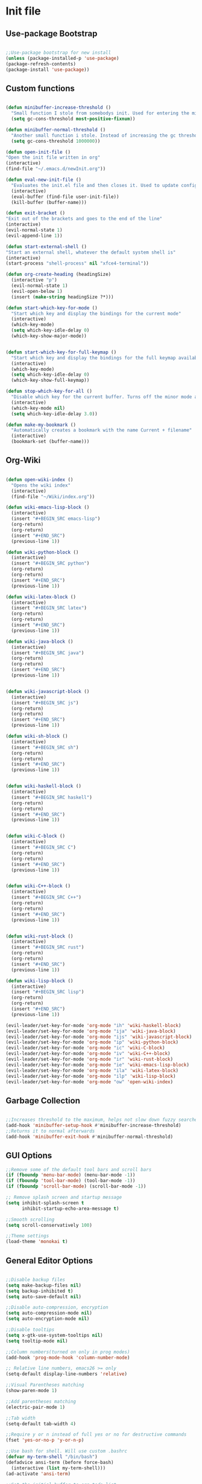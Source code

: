 * Init file
** Use-package Bootstrap
#+BEGIN_SRC emacs-lisp :tangle yes

  ;;Use-package bootstrap for new install
  (unless (package-installed-p 'use-package)
  (package-refresh-contents)
  (package-install 'use-package))

#+END_SRC
** Custom functions
   #+BEGIN_SRC emacs-lisp :tangle yes

     (defun minibuffer-increase-threshold ()
       "Small function I stole from somebodys init. Used for entering the minibuffers for autocomplete/fuzzy searching and simply increases the threshold"
       (setq gc-cons-threshold most-positive-fixnum))

     (defun minibuffer-normal-threshold ()
       "Another small function i stole. Instead of increasing the gc threshold, it brings it to normal(that is 800 KB)"
       (setq gc-cons-threshold 1000000))

     (defun open-init-file ()
     "Open the init file written in org"
     (interactive)
     (find-file "~/.emacs.d/newInit.org"))

     (defun eval-new-init-file ()
       "Evaluates the init.el file and then closes it. Used to update config after changing anything in org-mode based init file"
       (interactive)
       (eval-buffer (find-file user-init-file))
       (kill-buffer (buffer-name)))

     (defun exit-bracket ()
     "Exit out of the brackets and goes to the end of the line"
     (interactive)
     (evil-normal-state 1)
     (evil-append-line 1))

     (defun start-external-shell ()
     "Start an external shell, whatever the default system shell is"
     (interactive)
     (start-process "shell-process" nil "xfce4-terminal"))

     (defun org-create-heading (headingSize)
       (interactive "p")
       (evil-normal-state 1)
       (evil-open-below 1)
       (insert (make-string headingSize ?*)))

     (defun start-which-key-for-mode ()
       "Start which key and display the bindings for the current mode"
       (interactive)
       (which-key-mode)
       (setq which-key-idle-delay 0)
       (which-key-show-major-mode))


     (defun start-which-key-for-full-keymap ()
       "Start which key and display the bindings for the full keymap available"
       (interactive)
       (which-key-mode)
       (setq which-key-idle-delay 0)
       (which-key-show-full-keymap))

     (defun stop-which-key-for-all ()
       "Disable which key for the current buffer. Turns off the minor mode and resets the idle delay"
       (interactive)
       (which-key-mode nil)
       (setq which-key-idle-delay 3.0))

     (defun make-my-bookmark ()
       "Automatically creates a bookmark with the name Current + filename"
       (interactive)
       (bookmark-set (buffer-name)))
   #+END_SRC
** Org-Wiki 
#+BEGIN_SRC emacs-lisp :tangle yes

  (defun open-wiki-index ()
    "Opens the wiki index"
    (interactive)
    (find-file "~/Wiki/index.org"))

  (defun wiki-emacs-lisp-block ()
    (interactive)
    (insert "#+BEGIN_SRC emacs-lisp")
    (org-return)
    (org-return)
    (insert "#+END_SRC")
    (previous-line 1))

  (defun wiki-python-block ()
    (interactive)
    (insert "#+BEGIN_SRC python")
    (org-return)
    (org-return)
    (insert "#+END_SRC")
    (previous-line 1))

  (defun wiki-latex-block ()
    (interactive)
    (insert "#+BEGIN_SRC latex")
    (org-return)
    (org-return)
    (insert "#+END_SRC")
    (previous-line 1))

  (defun wiki-java-block ()
    (interactive)
    (insert "#+BEGIN_SRC java")
    (org-return)
    (org-return)
    (insert "#+END_SRC")
    (previous-line 1))


  (defun wiki-javascript-block ()
    (interactive)
    (insert "#+BEGIN_SRC js")
    (org-return)
    (org-return)
    (insert "#+END_SRC")
    (previous-line 1))

  (defun wiki-sh-block ()
    (interactive)
    (insert "#+BEGIN_SRC sh")
    (org-return)
    (org-return)
    (insert "#+END_SRC")
    (previous-line 1))


  (defun wiki-haskell-block ()
    (interactive)
    (insert "#+BEGIN_SRC haskell")
    (org-return)
    (org-return)
    (insert "#+END_SRC")
    (previous-line 1))


  (defun wiki-C-block ()
    (interactive)
    (insert "#+BEGIN_SRC C")
    (org-return)
    (org-return)
    (insert "#+END_SRC")
    (previous-line 1))


  (defun wiki-C++-block ()
    (interactive)
    (insert "#+BEGIN_SRC C++")
    (org-return)
    (org-return)
    (insert "#+END_SRC")
    (previous-line 1))


  (defun wiki-rust-block ()
    (interactive)
    (insert "#+BEGIN_SRC rust")
    (org-return)
    (org-return)
    (insert "#+END_SRC")
    (previous-line 1))

  (defun wiki-lisp-block ()
    (interactive)
    (insert "#+BEGIN_SRC lisp")
    (org-return)
    (org-return)
    (insert "#+END_SRC")
    (previous-line 1))

  (evil-leader/set-key-for-mode 'org-mode "ih" 'wiki-haskell-block)
  (evil-leader/set-key-for-mode 'org-mode "ija" 'wiki-java-block)
  (evil-leader/set-key-for-mode 'org-mode "ijs" 'wiki-javascript-block)
  (evil-leader/set-key-for-mode 'org-mode "ip" 'wiki-python-block)
  (evil-leader/set-key-for-mode 'org-mode "ic" 'wiki-C-block)
  (evil-leader/set-key-for-mode 'org-mode "iv" 'wiki-C++-block)
  (evil-leader/set-key-for-mode 'org-mode "ir" 'wiki-rust-block)
  (evil-leader/set-key-for-mode 'org-mode "ie" 'wiki-emacs-lisp-block)
  (evil-leader/set-key-for-mode 'org-mode "ila" 'wiki-latex-block)
  (evil-leader/set-key-for-mode 'org-mode "ilp" 'wiki-lisp-block)
  (evil-leader/set-key-for-mode 'org-mode "ow" 'open-wiki-index)

#+END_SRC
** Garbage Collection 
#+BEGIN_SRC emacs-lisp :tangle yes

  ;;Increases threshold to the maximum, helps not slow down fuzzy searches
  (add-hook 'minibuffer-setup-hook #'minibuffer-increase-threshold)
  ;;Returns it to normal afterwards
  (add-hook 'minibuffer-exit-hook #'minibuffer-normal-threshold)
  
#+END_SRC
** GUI Options
#+BEGIN_SRC emacs-lisp :tangle yes
  ;;Remove some of the default tool bars and scroll bars   
  (if (fboundp 'menu-bar-mode) (menu-bar-mode -1))
  (if (fboundp 'tool-bar-mode) (tool-bar-mode -1))
  (if (fboundp 'scroll-bar-mode) (scroll-bar-mode -1))

  ;; Remove splash screen and startup message
  (setq inhibit-splash-screen t
        inhibit-startup-echo-area-message t)

  ;;Smooth scrolling
  (setq scroll-conservatively 100)

  ;;Theme settings
  (load-theme 'monokai t)

#+END_SRC
** General Editor Options
#+BEGIN_SRC emacs-lisp :tangle yes

  ;;Disable backup files
  (setq make-backup-files nil)
  (setq backup-inhibited t)
  (setq auto-save-default nil)

  ;;Disable auto-compression, encryption
  (setq auto-compression-mode nil)
  (setq auto-encryption-mode nil)

  ;;Disable tooltips
  (setq x-gtk-use-system-tooltips nil)
  (setq tooltip-mode nil)

  ;;Column numbers(turned on only in prog modes)
  (add-hook 'prog-mode-hook 'column-number-mode)

  ;; Relative line numbers, emacs26 >= only
  (setq-default display-line-numbers 'relative)

  ;;Visual Parentheses matching
  (show-paren-mode 1)

  ;;Add parentheses matching
  (electric-pair-mode 1)

  ;;Tab width
  (setq-default tab-width 4)

  ;;Require y or n instead of full yes or no for destructive commands
  (fset 'yes-or-no-p 'y-or-n-p)

  ;;Use bash for shell. Will use custom .bashrc
  (defvar my-term-shell "/bin/bash")
  (defadvice ansi-term (before force-bash)
    (interactive (list my-term-shell)))
  (ad-activate 'ansi-term)

  ;;Set the initial buffer to org todo list
  (setf initial-buffer-choice #'(lambda () (find-file "~/Org/Todo.org")))

  (setq fill-column 80)
  ;; Visual indicators for wrap lines
  (setq visual-line-fringe-indicators '(left-curly-arrow right-curly-arrow))

  ;;Wrap lines so they do not go past screen edge
  (global-visual-line-mode 1)

  ;;Stop keys being echoed in minibuffer. Messes up which-key
  (setq echo-keystrokes 0)

  ;; Clear image cache sooner to save memory on larger pdfs. Measured in seconds.
  (setq image-cache-eviction-delay 30)

  ;; Always ensure all packages
  (setq use-package-always-ensure t)
#+END_SRC
** Evil Leader Key Bindings and Setup
#+BEGIN_SRC emacs-lisp :tangle yes
  ;;Evil leader setup
  (use-package evil-leader
    :ensure t
    :config
    (global-evil-leader-mode)
    (evil-leader/set-leader "<SPC>"))
  ;;-------------------------- Evil leader bindings 
  ;;Window navigation
  (evil-leader/set-key "wj" 'evil-window-down
                       "wh" 'evil-window-left
                       "wk" 'evil-window-down
                       "wl" 'evil-window-right
                       ;;Quick switch to next window
                       "ww" 'evil-window-next) 

  ;;Kill window or window and buffer
  (evil-leader/set-key "wd" 'evil-window-delete
                       "wk" 'kill-buffer-and-window) 

  ;;Create new vertical/horizontal windows
  (evil-leader/set-key "nv" 'evil-window-vsplit
                       "nh" 'evil-window-split) ;New horizontal window
  ;;Balance windows
  (evil-leader/set-key "wb" 'balance-windows)

  ;; Narrow text
  (evil-leader/set-key "wn" 'narrow-to-region)

  ;; Widen text back
  (evil-leader/set-key "wi" 'widen)

  ;;Cycle through available buffers
  (evil-leader/set-key "wq" 'evil-prev-buffer
                       "we" 'evil-next-buffer)

  ;;Show all buffers available 
  (evil-leader/set-key "ws" 'helm-buffers-list)

  ;;Create a new buffer with given input or switch if it exists
  (evil-leader/set-key "nb" 'switch-to-buffer)

  ;;Open up external shell(async process)
  (evil-leader/set-key "ss" 'start-external-shell)
  ;;Open up internal emacs shell
  (evil-leader/set-key "si" 'ansi-term)


  ;;Create a new file from a buffer. Does not save the file, use :w for that
  (evil-leader/set-key "fw" 'write-file)

  ;;Open init file
  (evil-leader/set-key "/" 'open-init-file)

  ;;Eval new init file
  (evil-leader/set-key "?" 'eval-new-init-file)

  ;;Open up a buffer describing all key bindings
  (evil-leader/set-key "K" 'describe-bindings)

  ;;Double tap on leader(spacebar) will bring up command execution(M-x)
  (evil-leader/set-key "<SPC>" 'helm-M-x)

  ;;Open up package manager
  (evil-leader/set-key "." 'package-list-packages)

  ;;----------------------- Mode specific bindings for leader
  ;;-----Elisp bindings
  ;;Eval the entire buffer
  (evil-leader/set-key-for-mode 'emacs-lisp-mode "," 'eval-buffer)

  ;;------Treemacs bindings
  ;;Toggle on/off
  (evil-leader/set-key "ft" 'treemacs)
  ;;Different ways of opening a file
  (evil-leader/set-key-for-mode 'treemacs-mode "h" 'treemacs-visit-node-vertical-split)
  (evil-leader/set-key-for-mode 'treemacs-mode "v" 'treemacs-visit-node-horizontal-split)
  (evil-leader/set-key-for-mode 'treemacs-mode "o" 'treemacs-visit-node-no-split)
  ;;Show dotfiles, this is disabled by default
  (evil-leader/set-key-for-mode 'treemacs-mode "s" 'treemacs-toggle-show-dotfiles)


  ;;------Lisp Mode Bindings
  ;;Start Slime
  (evil-leader/set-key-for-mode 'lisp-mode "ds" 'slime)
  ;;Compile and load entire file
  (evil-leader/set-key-for-mode 'lisp-mode "dc" 'slime-compile-and-load-file)
  ;;Eval one function
  (evil-leader/set-key-for-mode 'lisp-mode "df" 'slime-compile-defun)
  ;;Switch to output buffer
  (evil-leader/set-key-for-mode 'lisp-mode "dr" 'slime-switch-to-output-buffer)

  ;;Shell
  (evil-leader/set-key-for-mode 'ansi-term "dd" '(term-send-raw))

  ;;Bookmarks the current file automatically
  (evil-leader/set-key "bm" 'make-my-bookmark)

  ;;Show bookmarks list
  (evil-leader/set-key "bl" 'helm-bookmarks)
#+END_SRC
** Evil Bindings and Setup
   #+BEGIN_SRC emacs-lisp :tangle yes
   
;;Enable evil mode everywhere. The initialization is deferred to let evil leader load first
(use-package evil
  :ensure t
  :init
  :config
  (setq evil-want-C-u-scroll t)
  (evil-mode 1)
  :after (evil-leader))

;;Resizing of windows. (C is the control key)
(define-key evil-normal-state-map (kbd "<C-left>") 'evil-window-decrease-width)
(define-key evil-normal-state-map (kbd "<C-right>") 'evil-window-increase-width)
(define-key evil-normal-state-map (kbd "<C-up>") 'evil-window-increase-height)
(define-key evil-normal-state-map (kbd "<C-down>") 'evil-window-decrease-height)


;;Enter console in Insert state
(evil-set-initial-state 'ansi-term 'insert)

;;Visual lines
(define-key evil-normal-state-map (kbd "C-j") 'evil-next-visual-line)
(define-key evil-normal-state-map (kbd "C-k") 'evil-previous-visual-line)

;;Exit out of brackets while in insert mode
(define-key evil-insert-state-map (kbd "C-a") 'exit-bracket)

;;Colorfull cursor depending on state
(setq evil-emacs-state-cursor '("red" box))
(setq evil-normal-state-cursor '("white" box))
(setq evil-visual-state-cursor '("orange" box))
(setq evil-insert-state-cursor '("white" bar))
(setq evil-replace-state-cursor '("green" bar))
(setq evil-operator-state-cursor '("red" hollow))

;;Make escape quit anything
(define-key evil-normal-state-map [escape] 'keyboard-quit)
(define-key evil-visual-state-map [escape] 'keyboard-quit)
(define-key minibuffer-local-map [escape] 'keyboard-escape-quit)
(define-key minibuffer-local-ns-map [escape] 'keyboard-escape-quit)
(define-key minibuffer-local-completion-map [escape] 'keyboard-escape-quit)
(define-key minibuffer-local-must-match-map [escape] 'keyboard-escape-quit)
(define-key minibuffer-local-isearch-map [escape] 'keyboard-quit)
   #+END_SRC
** Plugins
*** Package manager
#+BEGIN_SRC emacs-lisp :tangle yes

  ;;For package manager
  (define-key package-menu-mode-map (kbd "j") 'next-line)
  (define-key package-menu-mode-map (kbd "k") 'previous-line)
  (define-key package-menu-mode-map (kbd "l") 'package-menu-describe-package)
  (define-key package-menu-mode-map "i" 'package-menu-mark-install)
  (define-key package-menu-mode-map "x" 'package-menu-execute)
  (define-key package-menu-mode-map "u" 'package-menu-mark-upgrades)
  (define-key package-menu-mode-map "q" '(quit-window "KILL")										 )
  (define-key package-menu-mode-map "/" 'evil-search-forward)
  (define-key package-menu-mode-map "?" 'evil-search-backward)
  (define-key package-menu-mode-map "n" 'evil-search-next)
  (define-key package-menu-mode-map "N" 'evil-search-previous)

#+END_SRC
*** Helm
	#+BEGIN_SRC emacs-lisp	:tangle yes
      (use-package helm
      :ensure t
      :config
      (setq helm-M-x-fuzzy-match t)
      ;; Basic navigation
      (define-key helm-map (kbd "C-j") 'helm-next-line)
      (define-key helm-map (kbd "C-k") 'helm-previous-line)
      (define-key helm-map (kbd "C-d") 'helm-buffer-run-kill-persistent)
      (define-key helm-map (kbd "C-h") 'helm-execute-persistent-action)
      ;; Find files in current dir
      (evil-leader/set-key "ff" 'helm-find-files)
      ;; Man pages
      (evil-leader/set-key "fm" 'helm-man-woman)
      ;; Locate some file across the system
      (evil-leader/set-key "fl" 'helm-locate)
      ;; Find function defs
      (evil-leader/set-key "fa" 'helm-apropos)
      ;; Find occurances of some word or regexp
      (evil-leader/set-key "fo" 'helm-occur)
      ;;Resume previous session
      (evil-leader/set-key "fp" 'helm-resume)
      ;; Open dired
      (evil-leader/set-key "fd" 'dired)
      ;; Imenu or semantic, usefull for quick navigation of files
      (evil-leader/set-key "fi" 'helm-semantic-or-imenu)
      ;; View register contents
      (evil-leader/set-key "fr" 'helm-register)

      (helm-mode 1)
      )
	#+END_SRC
*** Projectile
	#+BEGIN_SRC emacs-lisp	:tangle yes


      (use-package projectile
      :ensure t
      :config
      (setq projectile-enable-caching t)
      (evil-leader/set-key "pa" 'projectile-discover-projects-in-directory)
      (evil-leader/set-key "pc" 'projectile-commander))

      (use-package helm-projectile
      :ensure t
      :after projectile
      :config
      ;; Master menu
      (evil-leader/set-key "pp" 'helm-projectile)
      ;; Switches to projects
      (evil-leader/set-key "ps" 'helm-projectile-switch-project)
      ;; Finds a file within project
      (evil-leader/set-key "pf" 'helm-projectile-find-file)
      ;; Finds a directory and opens it within project
      (evil-leader/set-key "pd" 'helm-projectile-find-dir)
      ;; Switches to a project buffer
      (evil-leader/set-key "pb" 'helm-projectile-switch-to-buffer)
      (helm-projectile-on))
	#+END_SRC
*** Org Related
	#+BEGIN_SRC emacs-lisp	:tangle yes
      (defun yav-go-up-org-heading ()
        (outline-up-heading)
        (org-cycle))

      ;;Open the agenda from anywhere
      (evil-leader/set-key "oa" 'org-agenda)

      ;;Org capture
      (evil-leader/set-key "oc" 'org-capture)

      ;;Org mode todo states
      (setq org-todo-keywords '((sequence "TODO" "MAYBE" "WAITING" "NEXT" "RESEARCH" "|" "DONE" "CANCELLED")))

      ;;Org capture file
      (setq org-default-notes-file "~/Org/OrgCaptures.org")

      ;;Make it so agenda opens horizontally
      (setq split-height-threshold 40)
      (setq split-width-threshold nil)
      (setq org-agenda-window-setup 'reorganize-frame)
      (setq org-agenda-restore-windows-after-quit t)
      (setq org-agenda-window-frame-fractions '(0.7 . 0.8))
      (setq org-agenda-skip-deadline-if-done t)

      ;;Bindings for org mode. Only valid in org buffers
      (use-package org
        :ensure t
        :mode ("\\.org\\'" . org-mode)
        :init
        (setq org-log-done 'time)
        (setq org-deadline-warning-days 14)
        (setq org-agenda-start-on-weekday nil)
        (setq org-agenda-span (quote 4))
        (setq org-agenda-start-day "-1d")
        (setq org-agenda-remove-tags t)
        (setq org-tag-alist '(("@school" . ?s) ("@home" . ?h) ("@errand" . ?e) ("@goal" . ?g)))
        ;; start indented
        (setq org-startup-indented t)
        ;; Hide leading stars. Looks better
        (setq org-hide-leading-stars t)

        (setq org-link-frame-setup '((file . find-file)))

        :config
        ;; Capture templates
        (setq org-capture-templates
              '(("t" "Todo entry" entry (file+headline "~/Org/Todo.org" "Today")
                 "* TODO %?" :kill-buffer t)
                ("m" "Maybe entry" entry (file+headline "~/Org/Todo.org" "Today")
                 "* MAYBE %?" :kill-buffer t)
                ("s" "School question" entry (file+headline "~/Org/School.org" "Questions")
                 "* QUESTION %?" :kill-buffer t :prepend t)
                ("q" "Research/Read About" entry (file+headline "~/Org/Todo.org" "To Find Out")
                 "* RESEARCH %?" :kill-buffer t :prepend t)))

        (setq org-file-apps
              '((auto-mode . emacs)
                ("\\.pdf\\'" . "zathura %s")
                ("\\.epub\\'" . "zathura %s")
                ("\\.djvu\\'" . "zathura %s")))
        ;; Add syntax highlight to blocks
        (setq org-src-fontify-natively t)
        ;; Dont ask to run code
        (setq org-confirm-babel-evaluate nil)
        ;; What languages to evel
        (org-babel-do-load-languages
         'org-babel-load-languages
         '(
           (latex . t)
           (python . t)
           (C . t)
           (shell . t)
           (js . t)
           (haskell . t)
           (emacs-lisp . t)
           (lisp . t)))

        ;;------Org Mode Bindings
        ;;Insert todo heading(inserts new line, inserts heading then enters insert mode)
        (evil-leader/set-key-for-mode 'org-mode "dd" #'(lambda ()
                                                         (interactive)
                                                         (evil-append-line 1)
                                                         (org-insert-todo-heading t t)
                                                         (evil-append-line 1)))
        ;;Insert a table
        (evil-leader/set-key-for-mode 'org-mode "dt" 'org-table-create-or-convert-from-region)
        ;;Open the link at point
        (evil-leader/set-key-for-mode 'org-mode "do" 'org-open-at-point)
        ;;Insert a link
        (evil-leader/set-key-for-mode 'org-mode "dl" 'org-insert-link)
        ;;Schedule the item
        (evil-leader/set-key-for-mode 'org-mode "ds" #'(lambda ()
                                                         (interactive)
                                                         (org-schedule 1)
                                                         (org-cycle)
                                                         (kill-buffer "*Calendar*")))
        ;; Way too much to explain. Very important
        (evil-leader/set-key-for-mode 'org-mode "dr" 'org-ctrl-c-ctrl-c)

        ;; Insert a deadline for some item(usually todo's)
        (evil-leader/set-key-for-mode 'org-mode "di" #'(lambda ()
                                                        (interactive)
                                                        (org-deadline 1)
                                                        (org-cycle)
                                                        (kill-buffer "*Calendar*")))
        ;;Compilation menu
        (evil-leader/set-key-for-mode 'org-mode "dc" 'org-export-dispatch)

        ;; Edit code blocks with syntax highlighting and so on
        (evil-leader/set-key-for-mode 'org-mode "de" 'org-edit-special)

        ;; Navigation
        (define-key org-mode-map (kbd "M-j") 'org-forward-heading-same-level)
        (define-key org-mode-map (kbd "M-k") 'org-backward-heading-same-level)
        (define-key org-mode-map (kbd "M-h") 'yav-go-up-org-heading))

      ;;Helps organize the agenda view
        (use-package org-super-agenda
        :ensure t
        :config
        (org-super-agenda-mode)
        (setq org-super-agenda-groups
                '((:name "Next" :todo "NEXT")
                  (:name "Today" :todo "TODO")
                  (:name "School" :todo ("TEST" "ADMIN" "ASSIGNMENT"))
                  (:name "Daily" :todo "HABIT")
                  (:name "Maybe" :todo "MAYBE"))))

      ;;Provides mathematical symbols in org mode
      (use-package company-math
        :ensure t
        :defer t)

      ;; Journaling mode
      (use-package org-journal
        :ensure t
        :config
        (setq org-journal-carryover-items nil)
        (setq org-journal-dir "~/Org/Others/Journal")
        (setq org-journal-find-file 'find-file)
        (evil-leader/set-key "]t" 'org-journal-new-entry)
        (evil-leader/set-key-for-mode 'org-journal-mode "dj" 'org-journal-next-entry)
        (evil-leader/set-key-for-mode 'org-journal-mode "dk" 'org-journal-previous-entry)
        (evil-leader/set-key-for-mode 'org-journal-mode "ds" 'org-journal-search)
        ;; Override default behaviour. Was a pain in the ass to execute a buffer local hook.
        (evil-leader/set-key-for-mode 'org-journal-mode "wk" (lambda ()
                                                               (interactive)
                                                               (save-buffer)
                                                               (kill-buffer-and-window))))


         ;;Bindings for the agenda view itself(not valid in org mode!!!)
      (define-key org-agenda-mode-map "q" 'org-agenda-exit)
      (define-key org-agenda-mode-map "j" 'org-agenda-next-item)
      (define-key org-agenda-mode-map "k" 'org-agenda-previous-item)
      (define-key org-agenda-mode-map "d" 'org-agenda-todo)
      (define-key org-agenda-mode-map "h" 'org-agenda-earlier)
      (define-key org-agenda-mode-map "l" 'org-agenda-later)
      (define-key org-agenda-mode-map (kbd "C-j") 'org-agenda-next-line)
      (define-key org-agenda-mode-map (kbd "C-k") 'org-agenda-previous-line)
      (evil-leader/set-key-for-mode 'org-agenda-mode "di" 'org-agenda-clock-in)
      (evil-leader/set-key-for-mode 'org-agenda-mode "do" 'org-agenda-clock-out)
      (evil-leader/set-key-for-mode 'org-agenda-mode "dc" 'org-agenda-clock-cancel)
      (evil-leader/set-key-for-mode 'org-agenda-mode "df" 'org-agenda-filter-by-tag)

	#+END_SRC
*** Treemacs
#+BEGIN_SRC emacs-lisp :tangle yes

      (use-package treemacs
      :ensure t
      :defer t 
      :config
      (setq treemacs-show-hidden-files nil))

      (use-package treemacs-evil
      :ensure t
      :after (treemacs))

#+END_SRC
*** Markdown Mode
#+BEGIN_SRC emacs-lisp :tangle yes

    (use-package markdown-mode
    :ensure t
    :defer t
    :init (setq markdown-command "pandoc")
    :config (setq markdown-enable-math t)
  (setq markdown-live-preview-mode t)
  ;;-----Markdown bindings
  ;;Headings
  (evil-leader/set-key-for-mode 'markdown-mode "d1" 'markdown-insert-header-atx-1)
  (evil-leader/set-key-for-mode 'markdown-mode "d2" 'markdown-insert-header-atx-2)
  (evil-leader/set-key-for-mode 'markdown-mode "d3" 'markdown-insert-header-atx-3)
  (evil-leader/set-key-for-mode 'markdown-mode "d4" 'markdown-insert-header-atx-4)
  (evil-leader/set-key-for-mode 'markdown-mode "d5" 'markdown-insert-header-atx-5)
  (evil-leader/set-key-for-mode 'markdown-mode "d6" 'markdown-insert-header-atx-6)
  ;;Insert/format text
  (evil-leader/set-key-for-mode 'markdown-mode "dd" #'(lambda ()
                                (interactive)
                                (evil-append-line 1)
                                (markdown-insert-list-item 1)
                               ))
  (evil-leader/set-key-for-mode 'markdown-mode "ds" 'markdown-insert-bold)
  (evil-leader/set-key-for-mode 'markdown-mode "di" 'markdown-insert-italic)
  ;;Table inserts
  (evil-leader/set-key-for-mode 'markdown-mode "dr" 'markdown-table-insert-row)
  (evil-leader/set-key-for-mode 'markdown-mode "dc" 'markdown-table-insert-column)
  ;;Horizontal line
  (evil-leader/set-key-for-mode 'markdown-mode "dh" 'markdown-insert-hr)
  ;;Demote/Promote elements
  (evil-leader/set-key-for-mode 'markdown-mode "dp" 'markdown-demote)
  (evil-leader/set-key-for-mode 'markdown-mode "de" 'markdown-promote)
  ;;Open up pandoc hydra
  (evil-leader/set-key-for-mode 'markdown-mode "d[" 'pandoc-main-hydra/body)
  ;;Preview output in emacs browser
  (evil-leader/set-key-for-mode 'markdown-mode "do" 'markdown-live-preview-mode)

    :commands (markdown-mode gfm-mode)
    :mode ("\\.md\\'" . markdown-mode)
    ("README\\.md\\'" . gfm-mode)
    ("\\.markdown\\'" . markdown-mode)
    :hook (add-hook 'markdown-mode-hook 'pandoc-mode))

#+END_SRC
*** Evil Nerd Commenter
#+BEGIN_SRC emacs-lisp :tangle yes

  (use-package evil-nerd-commenter
    :ensure t
    :config
    ;;Evil Nerd commenter
    (evil-leader/set-key "cl" 'evilnc-comment-or-uncomment-lines)
    (evil-leader/set-key "cp" 'evilnc-comment-or-uncomment-paragraphs))

#+END_SRC
*** PDF-Tools
#+BEGIN_SRC emacs-lisp :tangle yes
  (defun evil-collection-pdf-view-next-line-or-next-page (&optional count)
    "'evil' wrapper include a count argument to `pdf-view-next-line-or-next-page'"
    (interactive "P")
    (if count
        (dotimes (_ count nil)
      (pdf-view-next-page 1))
      (pdf-view-next-line-or-next-page 3)))

  (defun evil-collection-pdf-view-previous-line-or-previous-page (&optional count)
    "'evil' wrapper include a count argument to `pdf-view-previous-line-or-previous-page'"
    (interactive "P")
    (if count
        (dotimes (_ count nil)
      (pdf-view-previous-page 1))
  (pdf-view-previous-line-or-previous-page 3)))

  (defun evil-collection-pdf-view-goto-page (&optional page)
    "`evil' wrapper around `pdf-view-last-page'."
    (interactive "P")
    (if page
        (pdf-view-goto-page page)
      (pdf-view-last-page)
  (image-eob)))

  (use-package pdf-tools
  :ensure t
  :config
  (pdf-tools-install)
  (setq pdf-view-continuous t)
  (setq pdf-view-display-size 'fit-width)
  (evil-set-initial-state 'pdf-view-mode 'normal)
  (evil-define-key 'normal pdf-view-mode-map (kbd "j") 'evil-collection-pdf-view-next-line-or-next-page
    (kbd "k") 'evil-collection-pdf-view-previous-line-or-previous-page
    (kbd "J") 'pdf-view-next-page
    (kbd "K") 'pdf-view-previous-page
    (kbd "i") 'pdf-outline
    (kbd "q") 'bury-buffer
    (kbd "Q") 'kill-current-buffer
    (kbd "gg") 'pdf-view-first-page
    (kbd "G") 'evil-collection-pdf-view-goto-page))

    (setq doc-view-continuous t)
    (evil-set-initial-state 'doc-view-mode 'normal)
    (evil-define-key 'normal doc-view-mode-map (kbd "j") 'doc-view-next-line-or-next-page
      (kbd "k") 'doc-view-previous-line-or-previous-page
      (kbd "J") 'doc-view-next-page
      (kbd "K") 'doc-view-previous-page
      (kbd "q") 'bury-buffer
      (kbd "Q") 'kill-current-buffer
      (kbd "gg") 'doc-view-first-page
      (kbd "G") 'doc-view-last-page)

#+END_SRC
*** Pomodoro Timer
#+BEGIN_SRC emacs-lisp :tangle yes

	(use-package pomodoro
	:ensure t
	:defer t
	:config
	(pomodoro-add-to-mode-line))

#+END_SRC
*** Pandoc 
#+BEGIN_SRC emacs-lisp :tangle yes

	(use-package pandoc-mode
	:ensure t
	:hook (add-hook 'pandoc-mode-hook 'pandoc-load-default-settings)
	:after (markdown-mode))

#+END_SRC
*** Yasnippet
#+BEGIN_SRC emacs-lisp :tangle yes

	;;Snippets manager
	(use-package yasnippet
				:ensure t)

	;; Actualy snippets 
	(use-package yasnippet-snippets
	:ensure t)

#+END_SRC
*** Flycheck
#+BEGIN_SRC emacs-lisp :tangle yes
    ;;Used to async linting for many languages
    (use-package flycheck
      :ensure t
      :defer t
      :config
      (evil-leader/set-key "ej" 'flycheck-next-error)
      (evil-leader/set-key "ek" 'flycheck-previous-error))

    (use-package flycheck-pos-tip
      :ensure t
      :after flycheck)
#+END_SRC
*** Magit
#+BEGIN_SRC emacs-lisp :tangle yes
  (use-package magit
    :ensure t
    :init
    (evil-leader/set-key "vs" 'magit-status)
    (evil-leader/set-key "vp" 'magit-push)
    (evil-leader/set-key "vc" 'magit-commit)
    (evil-leader/set-key "vd" 'magit-pull))

  (use-package magithub
    :ensure t
    :after (magit))
#+END_SRC
*** WhichKey
#+BEGIN_SRC emacs-lisp :tangle yes

  (evil-leader/set-key "km" 'start-which-key-for-mode)
  (evil-leader/set-key "ka" 'start-which-key-for-full-keymap)
  (evil-leader/set-key "kk" 'stop-which-key-for-all)

  (use-package which-key
    :ensure t
    :defer t
    :config
    (setq which-key-allow-evil-operators t)
    (which-key-setup-minibuffer))

#+END_SRC
*** Calendar
#+BEGIN_SRC emacs-lisp :tangle yes

  ;;Bindings for the emacs calendar. Used often with deadlines and overall agenda related tasks
  (define-key calendar-mode-map "j" 'calendar-forward-day)
  (define-key calendar-mode-map "k" 'calendar-backward-day)
  
  ;; Control weeks
  (define-key calendar-mode-map (kbd "C-j") 'calendar-forward-week)
  (define-key calendar-mode-map (kbd "C-k") 'calendar-backward-week)

  ;; Control months
  (define-key calendar-mode-map (kbd "C-h") 'calendar-backward-month)
  (define-key calendar-mode-map (kbd "C-l") 'calendar-forward-month)

#+END_SRC
*** Dired
#+BEGIN_SRC emacs-lisp :tangle yes
  (defun my-dired-mode-setup ()
    "Runs as a hook when dired mode starts. Disables some features I find annoying"
    (dired-hide-details-mode t)
    (define-key dired-mode-map (kbd "RET") 'dired-find-alternate-file)
    (define-key dired-mode-map (kbd "^") (lambda ()
                                           (interactive)
                                           (find-alternate-file ".."))))

  ;; Enables normal copy and paste
  (use-package dired-ranger
    :ensure t
    :bind (:map dired-mode-map
                ("C" . dired-ranger-copy)
                ("X" . dired-ranger-move)
                ("P" . dired-ranger-paste)))

  ;; Provides various customizable filters. Simply avoids regexps
  (use-package dired-filter
    :ensure t)

  ;; Run the hook
  (add-hook 'dired-mode-hook 'my-dired-mode-setup)

  ;; Add an auto filter for dotfiles
  (add-hook 'dired-mode-hook 'dired-filter-by-dot-files)

  (setq dired-recursive-copies (quote always))

  (setq dired-recursive-deletes (quote top))

  (evil-define-key 'normal dired-mode-map "Q" (lambda ()
                                                (interactive)
                                                (quit-window t)))
  (evil-leader/set-key "fh" (lambda ()
                              (interactive)
                              (dired "~/")))
#+END_SRC
*** Bookmarks
#+BEGIN_SRC emacs-lisp :tangle yes
  ;; Simple shortcuts for my bookmarks
  (evil-global-set-key 'normal ",q" (lambda ()
                                      (interactive)
                                      (bookmark-jump "Books")))
  (evil-global-set-key 'normal ",w" (lambda ()
                                      (interactive)
                                      (bookmark-jump "Downloads")))
  (evil-global-set-key 'normal ",s" (lambda ()
                                      (interactive)
                                      (bookmark-jump "School")))

#+END_SRC
*** EPUB
#+BEGIN_SRC emacs-lisp :tangle yes
  (use-package nov
    :ensure t
    :mode ("\\.epub\\'" . nov-mode))

#+END_SRC
** Languages
*** Auto Completion
	#+BEGIN_SRC emacs-lisp :tangle yes

      ;;Display tooltips for functions. Only activated in emacs lisp mode
      (use-package company-quickhelp
        :ensure t
        :defer t)

      ;; ;;frontend for completions
      (use-package company
                  :ensure t
                  :config
                  (setq company-idle-delay 0)
                  (setq company-minimum-prefix-length 2)
                  (setq company-tooltip-align-annotations t)
                  (setq company-show-numbers t)

                  ;;Keybindings for company selections
                  (define-key company-active-map (kbd "M-n") nil)
                  (define-key company-active-map (kbd "M-p") nil)
                  (define-key company-active-map (kbd "C-j") 'company-select-next)
                  (define-key company-active-map (kbd "C-k") 'company-select-previous)
                  (define-key company-active-map [tab] 'company-complete-common-or-cycle)
                  (define-key company-active-map (kbd "TAB") 'company-complete-common-or-cycle))


      ;;Keeps a file containing the most used completions
      (use-package company-statistics
      :ensure t
      :after (company)
      :defer t)


	#+END_SRC
*** Lisps
#+BEGIN_SRC emacs-lisp :tangle yes

	;;Activate company mode in lisp mode
	(use-package slime-company
	:ensure t
	:defer t)

	;;Set up slime
	(use-package slime
	:ensure t
	:mode ("\\.cl\\'" . lisp-mode) 
	:config
	(setq inferior-lisp-program "/usr/bin/sbcl")
	(setq slime-contribs '(slime-fancy slime-company)))

	(use-package common-lisp-snippets
	:ensure t
	:defer t)

	;;Elisp hook for auto complete
	(add-hook 'emacs-lisp-mode-hook 'company-mode)

	;;Hook for common lisp. Starts up the REPL
	(add-hook 'lisp-mode-hook #'(lambda ()
					(company-mode)
					(slime)
					(require 'common-lisp-snippets)
					(company-statistics-mode)
					(yas-minor-mode)))

#+END_SRC
*** Rust
	#+BEGIN_SRC emacs-lisp :tangle yes

        (setq racer-cmd "~/.cargo/bin/racer")
        ;; (setq racer-rust-src-path "~/.rustup/toolchains/stable-x86_64-unknown-linux-gnu/lib/rustlib/src/rust/src")
        (use-package rust-mode
        :ensure t
        :mode ("\\.rs\\'" . rust-mode)
        :config
        (add-hook 'rust-mode-hook 'cargo-minor-mode)
        (add-hook 'rust-mode-hook 'racer-mode)
        (add-hook 'racer-mode-hook 'eldoc-mode)
        (add-hook 'racer-mode-hook 'company-mode)
        (setq rust-format-on-save t)
        (company-statistics-mode))

        (use-package cargo
        :ensure t
        :defer t)

        (use-package racer
        :ensure t
        :defer t)

	#+END_SRC
*** Haskell
	#+BEGIN_SRC emacs-lisp :tangle yes

      ;; Due to issues with installing ghc-mod on manjaro(and lack of support for new compiler), this will replace it.
      (use-package haskell-snippets
        :ensure t
        :after (intero))

      (use-package intero
        :ensure t
        :defer t
        :init (add-hook 'haskell-mode-hook 'intero-mode)
        :config
        (yas-minor-mode)
        (flycheck-mode))

	#+END_SRC
*** Python
	#+BEGIN_SRC emacs-lisp :tangle yes
      ;;Default emacs python mode, set up a hook for it to enable elpy
      (use-package python
        :ensure t
        :mode ("\\.py" . python-mode)
        :config
        (add-hook 'python-mode-hook 'elpy-mode))

      (use-package py-autopep8
        :ensure t
        :defer t)

      (use-package elpy
        :ensure t
        :defer t
        :config
        ;;Use standard python interpreter to run files
        (setq python-shell-interpreter "python"
              python-shell-interpreter-args "-i")
        ;; use flycheck instead of flymake
        (setq elpy-modules (delq 'elpy-module-flymake elpy-modules))
        (add-hook 'elpy-mode-hook 'flycheck-mode)
        (yas-minor-mode)
        (company-statistics-mode)
        (add-hook 'elpy-mode-hook 'py-autopep8-enable-on-save))

	#+END_SRC
*** C/C++
#+BEGIN_SRC emacs-lisp :tangle yes

  (use-package basic-c-compile
    :ensure t
    :defer t)

  (use-package company-irony-c-headers
    :ensure t
    :config
    (add-to-list 'company-backends 'company-irony-c-headers))

  (use-package company-irony
              :ensure t
              :config
              (require 'company)
              (setq company-irony-ignore-case 'smart)
              (add-to-list 'company-backends 'company-irony))

  (use-package irony
              :ensure t
              :config
              (add-hook 'c-mode-hook 'irony-mode)
              (add-hook 'c++-mode-hook 'irony-mode)
              (add-hook 'irony-mode-hook 'irony-cdb-autosetup-compile-options))

  (add-hook 'c-mode-hook (lambda ()
                  (company-mode)
                  (yas-minor-mode)
                  (company-statistics-mode)
                  (flycheck-mode)))

  (add-hook 'c++-mode-hook (lambda ()
                  (company-mode)
                  (yas-minor-mode)
                  (company-statistics-mode)
                  (flycheck-mode)))


#+END_SRC
*** Javascript
#+BEGIN_SRC emacs-lisp :tangle yes

  (use-package js2-mode
    :ensure t
    :mode "\\.js\\'")

  (use-package tide
    :ensure t
    :after (js2-mode))


  (use-package js2-refactor
    :ensure t
    :after (js2-mode))

  (use-package skewer-mode
    :ensure t
    :after (js2-mode))

  (add-hook 'js2-mode-hook #'(lambda ()
                              (tide-setup)
                              (tide-mode)
                              (eldoc-mode +1)
                              (flycheck-mode +1)
                              (tide-hl-identifier-mode +1)
                              (flycheck-add-next-checker 'javascript-eslint 'javascript-tide 'append)
                              (company-mode +1)))



#+END_SRC
*** Assembly
#+BEGIN_SRC emacs-lisp :tangle yes
	(use-package nasm-mode
	:ensure t
	:init
	(add-hook 'asm-mode-hook 'nasm-mode))
#+END_SRC
*** HTML/CSS
#+BEGIN_SRC emacs-lisp :tangle yes

	(use-package company-web
	:ensure t
	:config
	(require 'company-web-html))

	(use-package web-mode
	:ensure t
	:config
	(require 'company-web-html))
	(add-hook 'css-mode-hook #'(lambda ()
				(company-mode)))

#+END_SRC
*** Latex
#+BEGIN_SRC emacs-lisp :tangle yes
  ;; Set up latex
  (use-package tex
    :defer t
    :ensure auctex)
#+END_SRC
** Other Config files
[[file:~/.bashrc][Bash]]
[[file:~/.config/i3/config][i3 Config]]
[[file:~/.vimrc][Vim config]]
